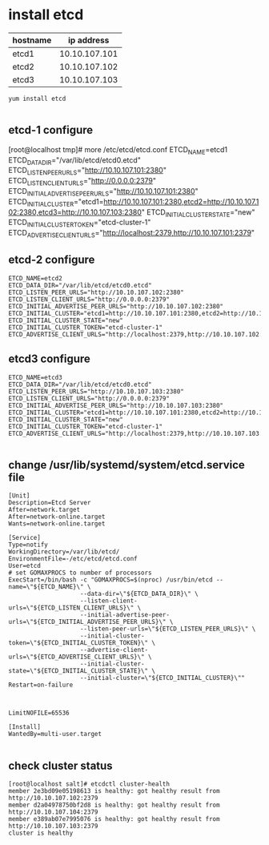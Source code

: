 * install etcd
| hostname |    ip address |
|----------+---------------|
| etcd1   | 10.10.107.101 |
| etcd2   | 10.10.107.102 |
| etcd3   | 10.10.107.103 |



#+BEGIN_SRC shell
yum install etcd

#+END_SRC
** etcd-1 configure
#+BEGIN_EXAMPLE configure
[root@localhost tmp]# more /etc/etcd/etcd.conf 
ETCD_NAME=etcd1
ETCD_DATA_DIR="/var/lib/etcd/etcd0.etcd"
ETCD_LISTEN_PEER_URLS="http://10.10.107.101:2380"
ETCD_LISTEN_CLIENT_URLS="http://0.0.0.0:2379"
ETCD_INITIAL_ADVERTISE_PEER_URLS="http://10.10.107.101:2380"
ETCD_INITIAL_CLUSTER="etcd1=http://10.10.107.101:2380,etcd2=http://10.10.107.102:2380,etcd3=http://10.10.107.103:2380"
ETCD_INITIAL_CLUSTER_STATE="new"
ETCD_INITIAL_CLUSTER_TOKEN="etcd-cluster-1"
ETCD_ADVERTISE_CLIENT_URLS="http://localhost:2379,http://10.10.107.101:2379"
#+END_EXAMPLE
** etcd-2 configure
#+BEGIN_SRC configure
ETCD_NAME=etcd2
ETCD_DATA_DIR="/var/lib/etcd/etcd0.etcd"
ETCD_LISTEN_PEER_URLS="http://10.10.107.102:2380"
ETCD_LISTEN_CLIENT_URLS="http://0.0.0.0:2379"
ETCD_INITIAL_ADVERTISE_PEER_URLS="http://10.10.107.102:2380"
ETCD_INITIAL_CLUSTER="etcd1=http://10.10.107.101:2380,etcd2=http://10.10.107.102:2380,etcd3=http://10.10.107.103:2380"
ETCD_INITIAL_CLUSTER_STATE="new"
ETCD_INITIAL_CLUSTER_TOKEN="etcd-cluster-1"
ETCD_ADVERTISE_CLIENT_URLS="http://localhost:2379,http://10.10.107.102:2379"
#+END_SRC
** etcd3 configure
#+BEGIN_SRC configure
ETCD_NAME=etcd3
ETCD_DATA_DIR="/var/lib/etcd/etcd0.etcd"
ETCD_LISTEN_PEER_URLS="http://10.10.107.103:2380"
ETCD_LISTEN_CLIENT_URLS="http://0.0.0.0:2379"
ETCD_INITIAL_ADVERTISE_PEER_URLS="http://10.10.107.103:2380"
ETCD_INITIAL_CLUSTER="etcd1=http://10.10.107.101:2380,etcd2=http://10.10.107.102:2380,etcd3=http://10.10.107.103:2380"
ETCD_INITIAL_CLUSTER_STATE="new"
ETCD_INITIAL_CLUSTER_TOKEN="etcd-cluster-1"
ETCD_ADVERTISE_CLIENT_URLS="http://localhost:2379,http://10.10.107.103:2379"

#+END_SRC


** change /usr/lib/systemd/system/etcd.service file
#+BEGIN_SRC shell
[Unit]
Description=Etcd Server
After=network.target
After=network-online.target
Wants=network-online.target

[Service]
Type=notify
WorkingDirectory=/var/lib/etcd/
EnvironmentFile=-/etc/etcd/etcd.conf
User=etcd
# set GOMAXPROCS to number of processors
ExecStart=/bin/bash -c "GOMAXPROCS=$(nproc) /usr/bin/etcd --name=\"${ETCD_NAME}\" \
                    --data-dir=\"${ETCD_DATA_DIR}\" \
                    --listen-client-urls=\"${ETCD_LISTEN_CLIENT_URLS}\" \
                    --initial-advertise-peer-urls=\"${ETCD_INITIAL_ADVERTISE_PEER_URLS}\" \
                    --listen-peer-urls=\"${ETCD_LISTEN_PEER_URLS}\" \
                    --initial-cluster-token=\"${ETCD_INITIAL_CLUSTER_TOKEN}\" \
                    --advertise-client-urls=\"${ETCD_ADVERTISE_CLIENT_URLS}\" \
                    --initial-cluster-state=\"${ETCD_INITIAL_CLUSTER_STATE}\" \
                    --initial-cluster=\"${ETCD_INITIAL_CLUSTER}\""
Restart=on-failure



LimitNOFILE=65536

[Install]
WantedBy=multi-user.target

#+END_SRC
** check cluster status
#+BEGIN_SRC shell
[root@localhost salt]# etcdctl cluster-health
member 2e3bd09e05198613 is healthy: got healthy result from http://10.10.107.102:2379
member d2a04978750bf2d8 is healthy: got healthy result from http://10.10.107.104:2379
member e389ab07e7995076 is healthy: got healthy result from http://10.10.107.103:2379
cluster is healthy

#+END_SRC
